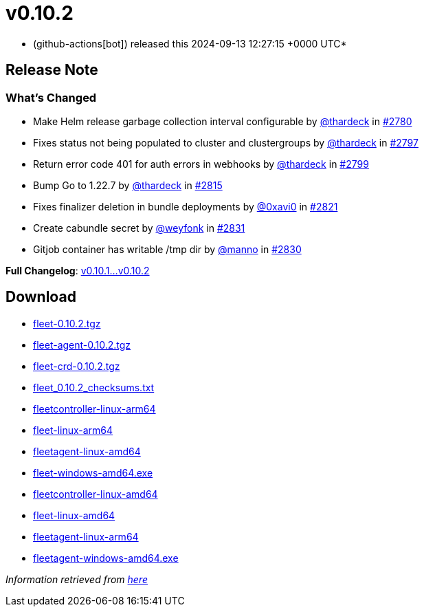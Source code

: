 = v0.10.2
:date: 2024-09-13 12:27:15 +0000 UTC

* (github-actions[bot]) released this 2024-09-13 12:27:15 +0000 UTC*

== Release Note

=== What's Changed

* Make Helm release garbage collection interval configurable by https://github.com/thardeck[@thardeck] in https://github.com/rancher/fleet/pull/2780[#2780]
* Fixes status not being populated to cluster and clustergroups by https://github.com/thardeck[@thardeck] in https://github.com/rancher/fleet/pull/2797[#2797]
* Return error code 401 for auth errors in webhooks by https://github.com/thardeck[@thardeck] in https://github.com/rancher/fleet/pull/2799[#2799]
* Bump Go to 1.22.7 by https://github.com/thardeck[@thardeck] in https://github.com/rancher/fleet/pull/2815[#2815]
* Fixes finalizer deletion in bundle deployments by https://github.com/0xavi0[@0xavi0] in https://github.com/rancher/fleet/pull/2821[#2821]
* Create cabundle secret by https://github.com/weyfonk[@weyfonk] in https://github.com/rancher/fleet/pull/2831[#2831]
* Gitjob container has writable /tmp dir by https://github.com/manno[@manno] in https://github.com/rancher/fleet/pull/2830[#2830]

*Full Changelog*: https://github.com/rancher/fleet/compare/v0.10.1...v0.10.2[v0.10.1...v0.10.2]

== Download

* https://github.com/rancher/fleet/releases/download/v0.10.2/fleet-0.10.2.tgz[fleet-0.10.2.tgz]
* https://github.com/rancher/fleet/releases/download/v0.10.2/fleet-agent-0.10.2.tgz[fleet-agent-0.10.2.tgz]
* https://github.com/rancher/fleet/releases/download/v0.10.2/fleet-crd-0.10.2.tgz[fleet-crd-0.10.2.tgz]
* https://github.com/rancher/fleet/releases/download/v0.10.2/fleet_0.10.2_checksums.txt[fleet_0.10.2_checksums.txt]
* https://github.com/rancher/fleet/releases/download/v0.10.2/fleetcontroller-linux-arm64[fleetcontroller-linux-arm64]
* https://github.com/rancher/fleet/releases/download/v0.10.2/fleet-linux-arm64[fleet-linux-arm64]
* https://github.com/rancher/fleet/releases/download/v0.10.2/fleetagent-linux-amd64[fleetagent-linux-amd64]
* https://github.com/rancher/fleet/releases/download/v0.10.2/fleet-windows-amd64.exe[fleet-windows-amd64.exe]
* https://github.com/rancher/fleet/releases/download/v0.10.2/fleetcontroller-linux-amd64[fleetcontroller-linux-amd64]
* https://github.com/rancher/fleet/releases/download/v0.10.2/fleet-linux-amd64[fleet-linux-amd64]
* https://github.com/rancher/fleet/releases/download/v0.10.2/fleetagent-linux-arm64[fleetagent-linux-arm64]
* https://github.com/rancher/fleet/releases/download/v0.10.2/fleetagent-windows-amd64.exe[fleetagent-windows-amd64.exe]

_Information retrieved from https://github.com/rancher/fleet/releases/tag/v0.10.2[here]_